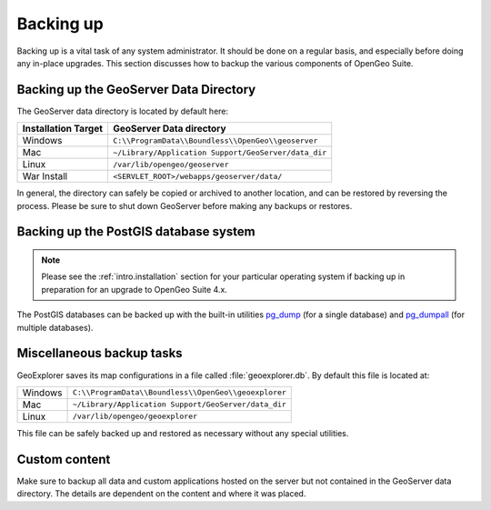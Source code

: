 .. _sysadmin.backup:


Backing up
==========

Backing up is a vital task of any system administrator.  It should be done on a regular basis, and especially before doing any in-place upgrades.  This section discusses how to backup the various components of OpenGeo Suite.

.. _sysadmin.backup.geoserver:

Backing up the GeoServer Data Directory
---------------------------------------

The GeoServer data directory is located by default here:

.. list-table::
   :header-rows: 1

   * - Installation Target
     - GeoServer Data directory
   * - Windows
     - ``C:\\ProgramData\\Boundless\\OpenGeo\\geoserver``
   * - Mac
     - ``~/Library/Application Support/GeoServer/data_dir``
   * - Linux
     - ``/var/lib/opengeo/geoserver``
   * - War Install
     - ``<SERVLET_ROOT>/webapps/geoserver/data/``

In general, the directory can safely be copied or archived to another location, and can be restored by reversing the process.  Please be sure to shut down GeoServer before making any backups or restores.

.. _sysadmin.backup.postgis:

Backing up the PostGIS database system
--------------------------------------

.. note:: Please see the :ref:`intro.installation` section for your particular operating system if backing up in preparation for an upgrade to OpenGeo Suite 4.x.

The PostGIS databases can be backed up with the built-in utilities `pg_dump <http://www.postgresql.org/docs/9.3/static/app-pgdump.html>`_ (for a single database) and `pg_dumpall <http://www.postgresql.org/docs/9.3/static/app-pg-dumpall.html>`_ (for multiple databases).

Miscellaneous backup tasks
--------------------------

GeoExplorer saves its map configurations in a file called :file:`geoexplorer.db`.  
By default this file is located at:

.. list-table::

   * - Windows
     - ``C:\\ProgramData\\Boundless\\OpenGeo\\geoexplorer``
   * - Mac
     - ``~/Library/Application Support/GeoServer/data_dir``
   * - Linux
     - ``/var/lib/opengeo/geoexplorer``

This file can be safely backed up and restored as necessary without any special utilities.

Custom content
--------------

Make sure to backup all data and custom applications hosted on the server but not contained in the GeoServer data directory. The details are dependent on the content and where it was placed.
